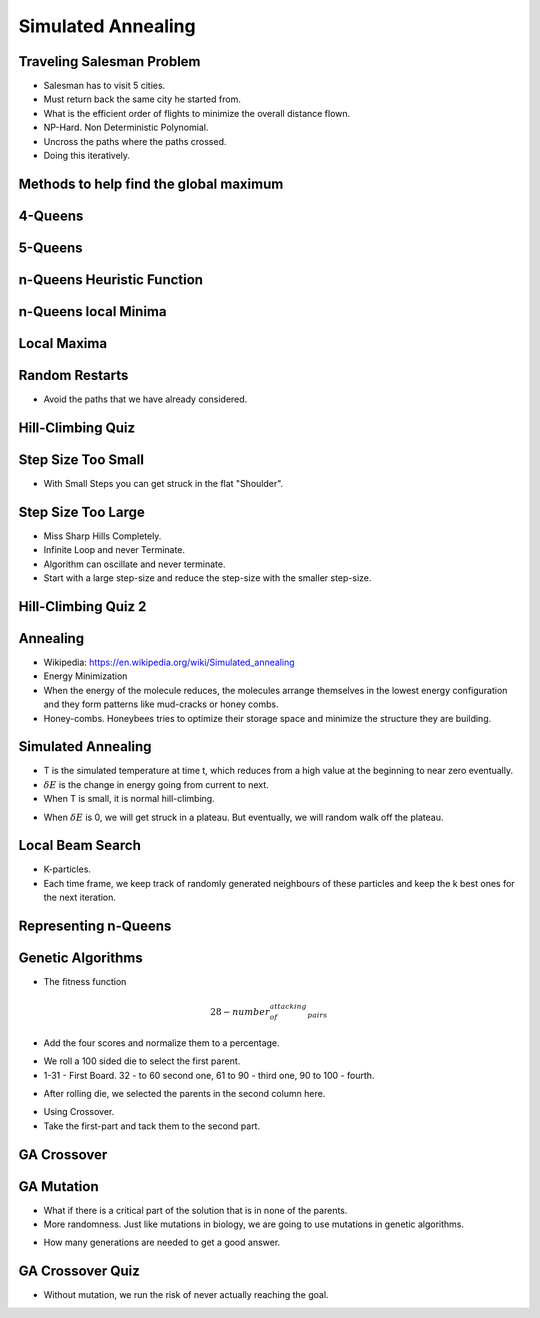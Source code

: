 Simulated Annealing
===================

Traveling Salesman Problem
--------------------------

.. image:: https://dl.dropbox.com/s/41ydapm0xkm6w88/Screenshot%202017-03-05%2016.47.35.png
   :align: center
   :height: 300
   :width: 450

.. image:: https://dl.dropbox.com/s/f6u24ixpdme18fn/Screenshot%202017-03-05%2016.49.01.png
   :align: center
   :height: 300
   :width: 450

* Salesman has to visit 5 cities.
* Must return back the same city he started from.
* What is the efficient order of flights to minimize the overall distance flown.
* NP-Hard. Non Deterministic Polynomial.
* Uncross the paths where the paths crossed.
* Doing this iteratively.


Methods to help find the global maximum
---------------------------------------

.. image:: https://dl.dropbox.com/s/ik7p38pb6e0njhi/Screenshot%202017-03-05%2016.58.35.png
   :align: center
   :height: 300
   :width: 450

4-Queens
--------

.. image:: https://dl.dropbox.com/s/8m7q0o5ehny05is/Screenshot%202017-03-05%2017.00.37.png
   :align: center
   :height: 300
   :width: 450


.. image:: https://dl.dropbox.com/s/js51nyzucwvjlao/Screenshot%202017-03-05%2017.01.14.png
   :align: center
   :height: 300
   :width: 450

5-Queens
--------

.. image:: https://dl.dropbox.com/s/hmznjxrr5b8g5lm/Screenshot%202017-03-05%2017.03.36.png
   :align: center
   :height: 300
   :width: 450

n-Queens Heuristic Function
---------------------------

.. image:: https://dl.dropbox.com/s/fq6z15jws7ejxbx/Screenshot%202017-03-05%2017.20.01.png
   :align: center
   :height: 300
   :width: 450

.. image:: https://dl.dropbox.com/s/4jyc22wi7lr6pht/Screenshot%202017-03-05%2017.20.25.png
   :align: center
   :height: 300
   :width: 450

n-Queens local Minima
---------------------

.. image:: https://dl.dropbox.com/s/i2i1g69hi4zwrpr/Screenshot%202017-03-05%2017.21.34.png
   :align: center
   :height: 300
   :width: 450

Local Maxima
------------

.. image:: https://dl.dropbox.com/s/0r57f8wvxugduwc/Screenshot%202017-03-05%2017.24.11.png
   :align: center
   :height: 300
   :width: 450


Random Restarts
---------------

.. image:: https://dl.dropbox.com/s/ti899qffhlrijbw/Screenshot%202017-03-05%2017.25.32.png
   :align: center
   :height: 300
   :width: 450

* Avoid the paths that we have already considered.

Hill-Climbing Quiz
------------------

.. image:: https://dl.dropbox.com/s/rvkia2t4n5pj397/Screenshot%202017-03-05%2017.29.23.png
   :align: center
   :height: 300
   :width: 450

Step Size Too Small
-------------------

.. image:: https://dl.dropbox.com/s/pxc19ybqhy5ig7r/Screenshot%202017-03-05%2017.30.57.png
   :align: center
   :height: 300
   :width: 450

* With Small Steps you can get struck in the flat "Shoulder".


Step Size Too Large
-------------------

.. image:: https://dl.dropbox.com/s/dv0mlxcn4q81uu8/Screenshot%202017-03-05%2017.31.55.png
   :align: center
   :height: 300
   :width: 450

* Miss Sharp Hills Completely.
* Infinite Loop and never Terminate.
* Algorithm can oscillate and never terminate.

* Start with a large step-size and reduce the step-size with the smaller step-size.

Hill-Climbing Quiz 2
--------------------

.. image:: https://dl.dropbox.com/s/rksd8v0ephdglbx/Screenshot%202017-03-05%2017.48.09.png
   :align: center
   :height: 300
   :width: 450

Annealing
---------

.. image:: https://upload.wikimedia.org/wikipedia/commons/thumb/a/aa/IronAlfa%26IronGamma.svg/640px-IronAlfa%26IronGamma.svg.png
   :align: center
   :height: 300
   :width: 450

* Wikipedia: https://en.wikipedia.org/wiki/Simulated_annealing
* Energy Minimization
* When the energy of the molecule reduces, the molecules arrange themselves in the lowest energy configuration and
  they form patterns like mud-cracks or honey combs.
* Honey-combs. Honeybees tries to optimize their storage space and minimize the structure they are building.

Simulated Annealing
-------------------

.. image:: https://dl.dropbox.com/s/pstt0hnnnbwz8a3/Screenshot%202017-03-05%2017.57.33.png
   :align: center
   :height: 300
   :width: 450


.. image:: https://dl.dropbox.com/s/bqiyqpgcp8u6e3v/Screenshot%202017-03-05%2018.04.18.png
   :align: center
   :height: 300
   :width: 450

* T is the simulated temperature at time t, which reduces from a high value at the beginning to near zero eventually.

* :math:`\delta E` is the change in energy going from current to next.

* When T is small, it is normal hill-climbing.

.. image:: https://dl.dropbox.com/s/ak6llq06hpon7j2/Screenshot%202017-03-05%2018.07.57.png
   :align: center
   :height: 300
   :width: 450

* When :math:`\delta E` is 0, we will get struck in a plateau. But eventually, we will random walk off the plateau.

Local Beam Search
-----------------

.. image:: https://dl.dropbox.com/s/wvsf422tpvfdhe1/Screenshot%202017-03-05%2018.14.28.png
   :align: center
   :height: 300
   :width: 450

* K-particles.
* Each time frame, we keep track of randomly generated neighbours of these particles and keep the k best ones for the
  next iteration.

Representing n-Queens
---------------------

.. image:: https://dl.dropbox.com/s/ns7t6ggg4l2cnc9/Screenshot%202017-03-05%2018.16.06.png
   :align: center
   :height: 300
   :width: 450

.. image:: https://dl.dropbox.com/s/dpabgd95llxh9ge/Screenshot%202017-03-05%2018.16.30.png
   :align: center
   :height: 300
   :width: 450

.. image:: https://dl.dropbox.com/s/vcrahkjcqsbiovm/Screenshot%202017-03-05%2018.17.24.png
   :align: center
   :height: 300
   :width: 450

Genetic Algorithms
------------------

.. image:: https://dl.dropbox.com/s/jf8sv1x52qipln7/Screenshot%202017-03-05%2018.19.09.png
   :align: center
   :height: 300
   :width: 450

* The fitness function

.. math::

   28 - number_of_attacking_pairs


.. image:: https://dl.dropbox.com/s/iaqhibtl171g52o/Screenshot%202017-03-05%2018.23.48.png
   :align: center
   :height: 300
   :width: 450

* Add the four scores and normalize them to a percentage.

.. image:: https://dl.dropbox.com/s/pj10x1e5ub8nct7/Screenshot%202017-03-05%2018.44.14.png
   :align: center
   :height: 300
   :width: 450


* We roll a 100 sided die to select the first parent.
* 1-31 - First Board. 32 - to 60 second one, 61 to 90 - third one, 90 to 100 - fourth.

.. image:: https://dl.dropbox.com/s/s1vm7z3ehctnunt/Screenshot%202017-03-05%2018.54.08.png
   :align: center
   :height: 300
   :width: 450

* After rolling die, we selected the parents in the second column here.

.. image:: https://dl.dropbox.com/s/bpt7mo78jlorqzd/Screenshot%202017-03-05%2018.55.23.png
   :align: center
   :height: 300
   :width: 450

* Using Crossover.
* Take the first-part and tack them to the second part.

GA Crossover
------------

.. image:: https://dl.dropbox.com/s/pqqs6e2z4ehjq6w/Screenshot%202017-03-05%2018.58.03.png
   :align: center
   :height: 300
   :width: 450

GA Mutation
-----------

* What if there is a critical part of the solution that is in none of the parents.
* More randomness. Just like mutations in biology, we are going to use mutations in genetic algorithms.

.. image:: https://dl.dropbox.com/s/n0ild46s46jqwjv/Screenshot%202017-03-05%2019.07.49.png
   :align: center
   :height: 300
   :width: 450

* How many generations are needed to get a good answer.

GA Crossover Quiz
-----------------

.. image:: https://dl.dropbox.com/s/r3425jt4virfwqm/Screenshot%202017-03-05%2019.09.23.png
   :align: center
   :height: 300
   :width: 450

* Without mutation, we run the risk of never actually reaching the goal.

